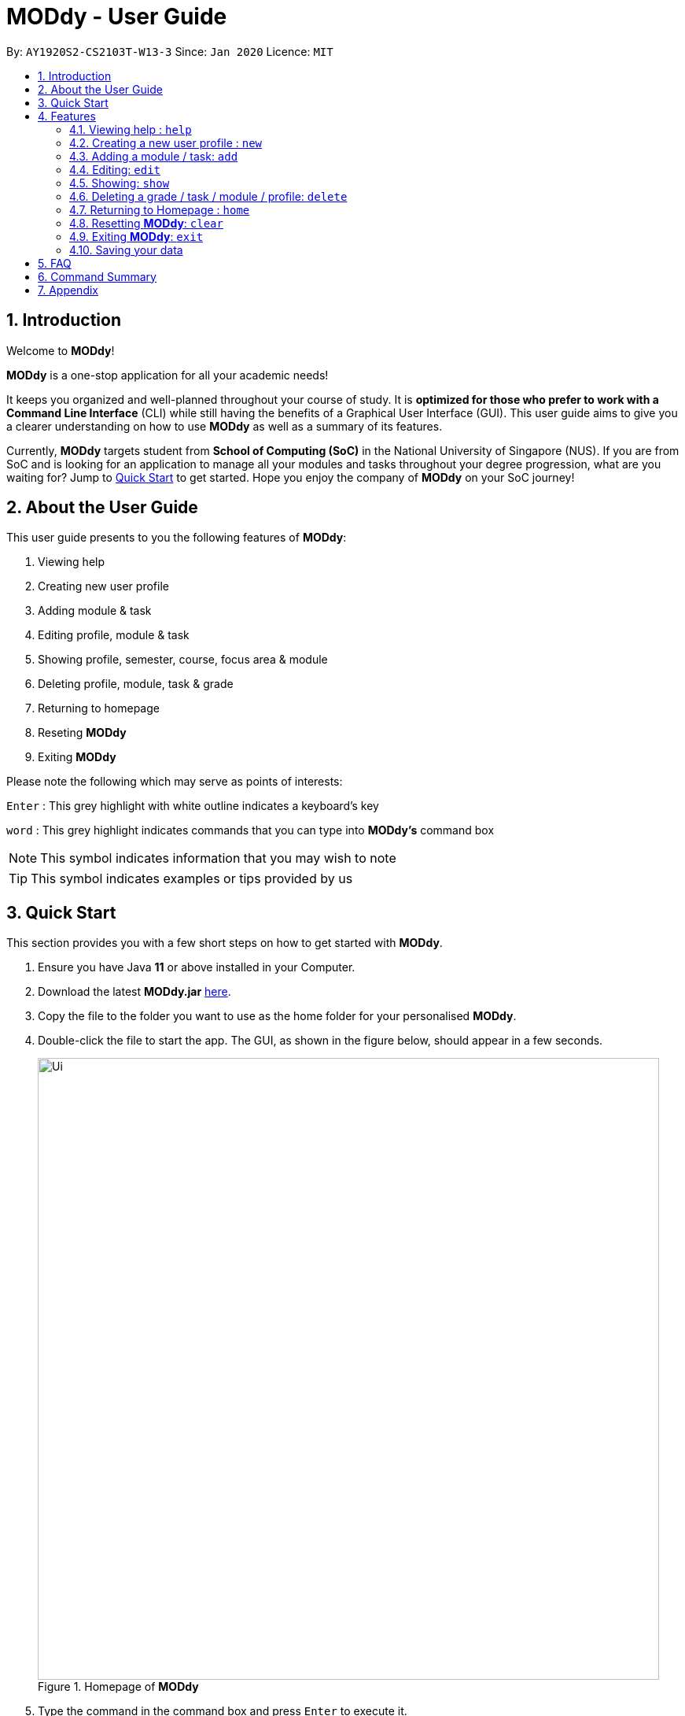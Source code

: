 = MODdy - User Guide
:site-section: UserGuide
:toc:
:toc-title:
:toc-placement: preamble
:sectnums:
:imagesDir: images
:stylesDir: stylesheets
:xrefstyle: full
:experimental:
ifdef::env-github[]
:tip-caption: :bulb:
:note-caption: :information_source:
endif::[]
:repoURL: https://github.com/AY1920S2-CS2103T-W13-3/main

By: `AY1920S2-CS2103T-W13-3`      Since: `Jan 2020`      Licence: `MIT`

== Introduction

Welcome to *MODdy*!

*MODdy* is a one-stop application for all your academic needs!

It keeps you organized and well-planned throughout your course of study.
It is *optimized for those who prefer to work with a Command Line Interface* (CLI) while still having the benefits of a Graphical User Interface (GUI).
This user guide aims to give you a clearer understanding on how to use *MODdy* as well as a summary of its features.

Currently, *MODdy* targets student from *School of Computing (SoC)* in the National University of Singapore (NUS).
If you are from SoC and is looking for an application to manage all your modules and tasks throughout your degree progression, what are you waiting for?
Jump to <<Quick Start, Quick Start>> to get started. Hope you enjoy the company of *MODdy* on your SoC journey!

== About the User Guide
This user guide presents to you the following features of *MODdy*:

. Viewing help
. Creating new user profile
. Adding module & task
. Editing profile, module & task
. Showing profile, semester, course, focus area & module
. Deleting profile, module, task & grade
. Returning to homepage
. Reseting *MODdy*
. Exiting *MODdy*

Please note the following which may serve as points of interests:

kbd:[Enter] : This grey highlight with white outline indicates a keyboard's key

`word` : This grey highlight indicates commands that you can type into *MODdy's* command box

NOTE: This symbol indicates information that you may wish to note

TIP: This symbol indicates examples or tips provided by us

== Quick Start

This section provides you with a few short steps on how to get started with *MODdy*.

.  Ensure you have Java *11* or above installed in your Computer.
.  Download the latest *MODdy.jar* link:{repoURL}/releases[here].
.  Copy the file to the folder you want to use as the home folder for your personalised *MODdy*.
.  Double-click the file to start the app. The GUI, as shown in the figure below, should appear in a few seconds.
+
.Homepage of *MODdy*
image::Ui.png[width="790"]
+
.  Type the command in the command box and press kbd:[Enter] to execute it. +
e.g. typing *`help`* and pressing kbd:[Enter] will open the help window.
. Create your own profile by entering your details in the command box using these parameters: `new n/NAME c/COURSE cs/CURRENT_SEMESTER [f/FOCUS_AREA]`
.  Some other example commands you can try:

* **`add`**`m/CS2103T y/1` : adds CS2103T into your list of modules under Year 1 Semester 1
* **`delete`**`n/NAME` : deletes your entire profile and its data
* *`exit`* : exits the app

.  Refer to <<Features>> for details of each command.

[[Features]]
== Features
This section provides you with the features that you can perform in *MODdy*. It is able to provide you with a better understanding of how the features work.

====
*Command Format*

* Words in `UPPER_CASE` are the parameters supplied by you e.g. in `add m/MODULE`, `MODULE` is a parameter which can be used as `add m/CS2103`
* Parameters can be entered in any format and are case-insensitive, unless stated otherwise
* Items in square brackets are optional e.g `m/MODULE [g/GRADE]` can be used as `m/CS2103 g/A+` or as `m/CS2103`
* Parameters must follow this order: `m/MODULE`, `y/SEMESTER_INDEX`, `g/GRADE`, `t/TASK`, `d/DEADLINE`
====


[[Help]]
=== Viewing help : `help`

If you are unsure about the commands and wants to seek help, this command opens up a help window. There are basic command format as well as the respective parameter.
For more detailed help, you can visit the link provided, as shown in the figure below. The link directs you to this User Guide where you can get more information on how to use each feature in *MODdy*. +

Format: `help`

.Help window of *MODdy*
image::Help.png[width="790"]



[[New]]
=== Creating a new user profile : `new`

If you want to get started on using MODdy, you will have to create a new profile. By using this command, it creates a profile for you as shown in the figure below. You will have to provide your details as parameters.

Format: `new n/NAME c/COURSE y/YEAR.SEMESTER [f/FOCUS_AREA]`

****
* `c/COURSE` and `f/FOCUS_AREA` is case-insensitive but has to be its *full name*. If you are unsure of what is allowed, you can refer to the <<Appendix, Appendix>> for the list of courses and focus areas supported by MODdy.
* If you have yet to decided on a focus area, you can choose to add it to your profile later using the <<Edit, edit>> feature mentioned in <<Edit, Section 4.4>>. Other profile fields can be changed using the <<Edit, edit>> feature as well.
* `y/YEAR.SEMESTER` must be entered as an integer. You should only enter the year and semester that you are currently in. If you are now a Year 2 Semester 1 student, enter `y/2.1`.
* You can only have one profile! If you wish to create a new profile, you can remove it with the <<Delete,`delete`>> feature mentioned in <<Delete, Section 4.6>>.

****

.New profile created is displayed in the Profile Panel
image::New.png[width="790"]

TIP: `new n/John c/Computer Science y/2.2` +
Creates a new profile with the name "John", currently majoring in "Computer Science" and is a year 2 semester 2 student.




[[Add]]
=== Adding a module / task: `add`

If you want to add modules to each of your semesters or add tasks to each of your existing modules in the current semester, this command is the right one for you!

There are *two* ways you can use the `add` command: +

==== Adding a module to *MODdy* +
Format: `add m/MODULE y/YEAR.SEMESTER [g/GRADE]` +

****
* You can add multiple modules at the same time but only to the *same* year and semester. To add multiple modules, just append the `m/MODULE` tags right after another, e.g. `add m/CS1231 m/IS1130 m/MA1521 y/1.1`.
* `y/YEAR.SEMESTER` must be entered as an integer. You should enter the year and semester that you took the module in. If you took the module in year 2 semester 1, enter `y/2.1`.
* As you have already specified the current semester you are currently in when creating your profile, *MODdy* will indicate modules added to prior semesters, current semester and future semesters as *"completed"*, *"currently taking"* and *"planning to take"* respectively.
* `g/GRADE` is optional. If you have yet to obtain a grade for the module, don't worry, you can always add it to the module later using the <<Edit, edit>> feature mentioned in <<Edit, Section 4.4>>.
****

.CS2105 is added as a module under the Year 2 Semester 1
image::AddModule.png[width="790"]


TIP: `add m/CS2105 y/3 g/A+` +
Adds CS2105 to the list of modules under Year 2 Semester 1 with the resulting grade, A+


==== Adding a task with a deadline to an existing module in *MODdy* +
Format: `add m/MODULE t/TASK [d/DEADLINE]` +

****
* You can only add a task to the module if the module has been added to *MODdy* previously.
* `d/DEADLINE` must be entered in the format `d/YYYY-MM-DD HH:mm`, e.g. `d/2020-03-31 23:59`.
* `d/DEADLINE` is kept optional for your tasks with no deadlines. If your task has a `Date` due but no `Time` due, just enter `d/YYYY-MM-DD` and we will set the `Time` to default (23:59).
* You can delete completed `t/TASK` using the <<Delete, `delete`>> feature mentioned in <<Delete, Section 4.6>>.
****

.Task added is displayed in the Deadline Panel
image::AddTask.png[width="790"]

TIP: `add m/CS2105 t/Assignment d/2020-03-31 23:59` +
Adds a task named "Assignment" with the deadline "31 March 2020 23:59" to the already-existing module CS2105

NOTE: Dates are highlighted according to the number of days remaining (shown in Figure 5). +
Red: 0 - 5 days +
Orange: 6 - 10 days +
Green: ≥ 11 days

// tag::edit[]

[[Edit]]
=== Editing: `edit`

If you want to edit any of the attributes you have previously added to *MODdy*, you can do so by using the `edit` command to edit your profile, module details or deadline task. You don't have to worry about adding any wrong information as you can edit them at any time! +

There are *three* ways you can use the `edit` command: +

==== Edit your profile +
Format: `edit [n/name] [c/course] [y/year.semester] [f/focusArea]` +

****
* Fields in brackets [] are optional, but at least one of these fields should be present to be edited.
* If you did not specify your focus area when you created your profile, `edit f/FOCUS_AREA` adds the focusArea to your profile.
* If you've moved on to a new semester, `edit y/year.semester` changes your current semester in your MODdy profile for you.
****

.Profile Panel is updated with new details
image::EditProfile.png[width="790"]


TIP: `edit n/Brad c/Computer Science s/Software Engineering` +
Edits your profile name to "Brad", your course to "Computer Science", and your focusArea to "Software Engineering" from what they were previously

==== Edit a module's details in *MODdy* +
Format: `edit m/moduleCode [y/year.semester] [g/grade]`

****
* Fields in brackets [] are optional, but at least one of these fields should be present to be edited.
* You are allowed to add a grade to a module you are planning to take in future, if you wish to predict your CAP. You can delete grades anytime using the `delete` command.
****

.Module detail of CS2103 edited
image::EditModule.png[width="790"]

TIP: `edit m/CS2103 g/A+` +
Edits your grade of the module CS2103 to A+

==== Edit a task's description or deadline +
Format: `edit m/moduleCode t/task [nt/newTask] [d/deadline]`

****
* Fields in brackets [] are optional, but at least one of these fields should be present to be edited.
* `t/task` represents the description of the existing task you want to edit.
* `nt/newTask` represents the new description of the existing task.
* `d/deadline` represents to new deadline of the existing task.
****

.Deadline is edited
image::EditDeadline.png[width="790"]

TIP: `edit m/CS2105 t/Assignment nt/Project` +
Edits "Assignment" under CS2105 to "Project"

// end::edit[]
// tag::show[]

[[Show]]
=== Showing: `show`

To see the information you have added previously, use the `show` command to do so. +

There are *five* ways you can use the `show` command:

==== Show your profile +
Format: `show n/NAME`

.Entire profile is shown in the Main Panel
image::ShowProfile.png[width="790"]

NOTE: All the modules under every semester, grades of completed modules, as well as your current Cumulative Average Point (CAP) will be displayed.


==== Show modules in the specified semester +
Format: `show y/YEAR_SEMESTER`

Example: `show y/2.2`

.Modules added to Year 2 Semester 2 shown in Main Panel
image::ShowSemester.png[width="790"]

TIP: `show y/2.2` +
Use this function to quickly display the modules in a particular semester without scrolling for it.

[[showCourse]]
==== Show the course's requirements +
Format: `show c/COURSE_NAME`

Example: `show c/Information Systems`

.Course requirement and focus areas of Information Systems shown in the Main Panel
image::ShowCourse.png[width="790"]

NOTE: All required modules as well as modules under focus areas of the course will be displayed.

==== Show modules under the specified focus area +
Format: `show f/FOCUS_AREA`

Example: `show f/Electronic Commerce`

.Modules under Electronic Commerce, which is a focus area of Information Systems, shown in the Main Panel
image::ShowFocusArea.png[width="790"]

TIP: You can retrieve the list of focus areas under a course using the <<showCourse, `show c/COURSE`>> command. This list can also be found in the <<Appendix, Appendix>>

==== Show details of a module +
Format: `show m/MODULE_CODE`

Example: `show CS3230`

.Details of the module CS3230 shown in the Main Panel
image::ShowModule.png[width="790"]

NOTE: The module name, prerequisites, modular credits, description and semesters the module is offered in will be displayed.

NOTE: If you request for MODdy to show multiple information at one time, such as course information on Computer Science and module information on CS1101S, using the command `show c/Computer Science m/1101s`, no objects will be displayed. +
MODdy will remind you that you can only display one object at a time.
// end::show[]

//****
//* The search is case insensitive. e.g `hans` will match `Hans`
//* The order of the keywords does not matter. e.g. `Hans Bo` will match `Bo Hans`
//* Only the name is searched.
//* Only full words will be matched e.g. `Han` will not match `Hans`
//* Persons matching at least one keyword will be returned (i.e. `OR` search). e.g. `Hans Bo` will return `Hans Gruber`, `Bo Yang`
//****


// tag::delete[]
[[Delete]]
=== Deleting a grade / task / module / profile: `delete`
To remove a grade, task, module or profile from *MODdy*, use the `delete` command.

There are *four* ways you can use the `delete` command:

==== Deleting a grade +
If you have been using MODdy to simulate your grades or you have entered a grade for the wrong module, you can delete the grade using the command below. The effect of using this command is shown in the figure below.

Format: `delete m/MODULE_CODE g/`

(to include screenshot of MODdy on Mac and the caption)

==== Deleting a task +
Once you have completed a task, you can delete it using the command below. The effect of using this command is shown in the figure below.

Format: `delete m/MODULE_CODE t/TASK`

."Project Submission" for CS2103 deleted from the Deadline Panel
image::DeleteTask.png[width="790"]

NOTE: The specified task and its deadline will be deleted from the specified module

TIP: `delete m/CS2103 t/Project Submission` +
Deletes the task "Assignment" from the module CS2103 in your profile

==== Deleting a module +
If you have decided not to take a module you were planning to take or to drop a module which you are currently taking, you can delete it with the command below. The effect of using this command is shown in the figure below.

Format: `delete m/MODULE_CODE`

.CS2107 and its tasks deleted from *MODdy*
image::DeleteModule.png[width="790"]

NOTE: The specified module, including all tasks and deadlines of that module, will be deleted from *MODdy*


==== Deleting your profile +
If you wish to remove your profile, you can do so with the command below. The effect of using this command is shown in the figure below.

Format: `delete n/NAME`

.Entire profile deleted from *MODdy*
image::DeleteProfile.png[width="790"]

NOTE: Your profile, including all modules, grades and deadlines under your name, will be deleted from *MODdy*
// end::delete[]



[[Home]]
=== Returning to Homepage : `home`

If you want to return to *MODdy*'s Homepage, use this command, as shown in the figure below.

Format: `home`

.Homepage of *MODdy* shown in Main Panel
image::Home.png[width="790"]

[[Clear]]
=== Resetting *MODdy*: `clear`

This command clears all entries from *MODdy* including your profile and its data, as shown in the figure below.

Format: `clear`

.All entries from *MODdy* cleared
image::Clear.png[width="790"]


[[Exit]]
=== Exiting *MODdy*: `exit`

If you want to close the GUI and exit *MODdy*, use this command.

Format: `exit`


=== Saving your data

Your *MODdy*'s data are saved in the hard disk automatically after any command that changes the data. There is no need for you to save manually.


== FAQ

*Q*: How do I transfer my data to another Computer? +
*A*: Install the app in the other computer and overwrite the empty data file it creates with the file that contains the data of your previous *MODdy* folder.

== Command Summary

This section provides you with a summary of the list of features that *MODdy* provides.

* <<Help, *Help*>> : `help`
* <<New, *New*>> : `new n/NAME c/COURSE cs/CURRENT_SEMESTER [f/FOCUS_AREA]` +
e.g. `new n/John c/Computer Science cs/4`

* <<Add, *Add*>> : `add m/MODULE y/SEMESTER_INDEX [g/GRADE] [t/TASK] [d/DEADLINE]` +
e.g. `add m/CS2105 y/3 t/Assignment d/2020-03-31 23:59`

* <<Edit, *Edit*>> : `edit [n/NAME] [c/COURSE] [cs/CURRENT_SEMESTER] [f/FOCUS_AREA]` +
e.g. `edit n/Brad c/Information Security s/Software Engineering` +

or `edit m/MODULE [y/SEMESTER_TAKEN] [g/GRADE]` +
e.g. `edit m/CS2103 g/A+` +

or `edit m/MODULE t/TASK [nt/NEW_TASK] [d/DEADLINE]` +
e.g. `edit m/CS2105 t/Assignment nt/Project`



* <<Show, *Show*>> : `show [y/SEMESTER_INDEX] [c/COURSE_NAME] [f/FOCUS_AREA] [m/MODULE_CODE]` +
e.g. `show y/4`, `show c/information systems`, `show f/electronic commerce`, `show m/CS3230`

* <<Delete, *Delete*>> : `delete n/NAME` +
e.g. `delete n/Brad` +

or `delete m/MODULE_CODE [t/TASK] [g/]` +
e.g. `delete m/CS2107`, `delete m/CS2103 t/Project Submission`, `delete m/CS2105 g/` +

* <<Home, *Home*>> : `home`

* <<Clear, *Clear*>> : `clear`

* <<Exit, *Exit*>> : `exit`

// tag::appendix[]
== Appendix

. List of courses and focus areas (if applicable) currently supported by *MODdy*

.. Business Analytics
... Financial Analytics
... Marketing Analytics

.. Computer Engineering
... Communications and Networking
... Embedded Computing
... Intelligent Systems
... Interactive Digital Media
... Large-Scale Computing
... System-On-A-Chip Design

.. Computer Science
... Algorithms and Theory
... Artificial Intelligence
... Computer Graphics and Games
... Computer Security
... Database Systems
... Multimedia Information Retrieval
... Networking and Distributed Systems
... Parallel Computing
... Programming Languages
... Software Engineering

.. Information Security

.. Information Systems
... Digital Innovation
... Electronic Commerce
... Financial Technology

// end::appendix[]
